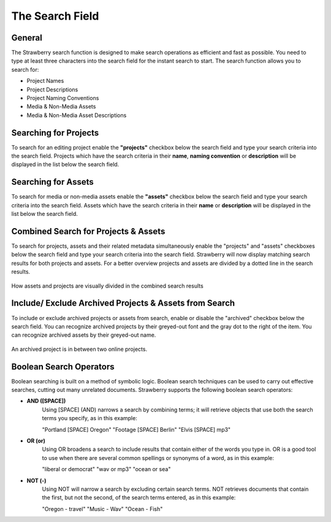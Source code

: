 .. _index_search:


################
The Search Field
################

.. figure:: images/search-field.png
	:align: center
	:alt: The Search Field

*******
General
*******

The Strawberry search function is designed to make search operations as efficient and fast as possible. You need to type at least three characters into the search field for the instant search to start. The search function allows you to search for:

* Project Names
* Project Descriptions
* Project Naming Conventions
* Media & Non-Media Assets
* Media & Non-Media Asset Descriptions

**********************
Searching for Projects 
**********************

To search for an editing project enable the **"projects"** checkbox below the search field and type your search criteria into the search field. Projects which have the search criteria in their **name**, **naming convention** or **description** will be displayed in the list below the search field.

********************
Searching for Assets
********************

To search for media or non-media assets enable the **"assets"** checkbox below the search field and type your search criteria into the search field. Assets which have the search criteria in their **name** or **description** will be displayed in the list below the search field.

*************************************
Combined Search for Projects & Assets
*************************************

To search for projects, assets and their related metadata simultaneously enable the "projects" and "assets" checkboxes below the search field and type your search criteria into the search field.
Strawberry will now display matching search results for both projects and assets. For a better overview projects and assets are divided by a dotted line in the search results.

.. figure:: images/combined-search-results.png
	:align: center
	:alt: Combined Search Results

	How assets and projects are visually divided in the combined search results


*******************************************************
Include/ Exclude Archived Projects & Assets from Search
*******************************************************

To include or exclude archived projects or assets from search, enable or disable the "archived" checkbox below the search field. You can recognize archived projects by their greyed-out font and the gray dot to the right of the item. You can recognize archived assets by their greyed-out name.

.. figure:: images/archived-projects.png
	:align: center
	:alt: Include/ Exclude Archived Projects & Assets from Search

	An archived project is in between two online projects.


************************
Boolean Search Operators
************************

Boolean searching is built on a method of symbolic logic. Boolean search techniques can be used to carry out effective searches, cutting out many unrelated documents. Strawberry supports the following boolean search operators:

* **AND ([SPACE])**
	Using [SPACE] (AND) narrows a search by combining terms; it will retrieve objects that use both
	the search terms you specify, as in this example:

	"Portland [SPACE] Oregon"
	"Footage [SPACE] Berlin"
	"Elvis [SPACE] mp3"

* **OR (or)**
	Using OR broadens a search to include results that contain either of the words you type in. OR is a good tool to use when there are several common spellings or synonyms of a word, as in this example:

	"liberal or democrat"
	"wav or mp3"
	"ocean or sea"

* **NOT (-)**
	Using NOT will narrow a search by excluding certain search terms. NOT retrieves documents that contain the first, but not the second, of the search terms entered, as in this example:

	"Oregon - travel" 
	"Music - Wav" 
	"Ocean - Fish"

